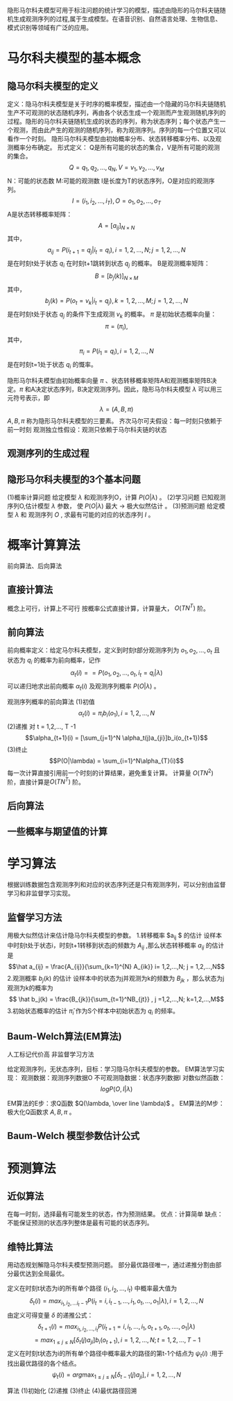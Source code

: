 ﻿#+OPTIONS: tex:dvipng
#+HTML_HEAD: <link rel="stylesheet" type="text/css" href="orgstyle.css"/>

    隐形马尔科夫模型可用于标注问题的统计学习的模型，描述由隐形的马尔科夫链随机生成观测序列的过程,属于生成模型。在语音识别、自然语言处理、生物信息、模式识别等领域有广泛的应用。
* 马尔科夫模型的基本概念
** 隐马尔科夫模型的定义
    定义：隐马尔科夫模型是关于时序的概率模型，描述由一个隐藏的马尔科夫链随机生产不可观测的状态随机序列，再由各个状态生成一个观测而产生观测随机序列的过程。隐形的马尔科夫链随机生成的状态的序列，称为状态序列；每个状态产生一个观测，而由此产生的观测的随机序列，称为观测序列。序列的每一个位置又可以看作一个时刻。
    隐形马尔科夫模型由初始概率分布、状态转移概率分布、以及观测概率分布确定。
    形式定义：
    Q是所有可能的状态的集合，V是所有可能的观测的集合。
    $$ Q = {q_1,q_2,...,q_N}, V = {v_1, v_2, ..., v_M} $$
    N：可能的状态数           M:可能的观测数
    I是长度为T的状态序列，O是对应的观测序列。
    $$ I = (i_1, i_2, ..., i_T),  O = {o_1, o_2, ..., o_T} $$
    A是状态转移概率矩阵：
    $$ A = [a_{ij}]_{N \times
 N} $$
   其中，
   $$a_{ij} = P(i_{t+1} = q_j | i_t = q_i), i= 1,2,...,N; j = 1,2,...,N$$ 
   是在时刻t处于状态 $q_i$ 在时刻t+1跳转到状态 $q_j$ 的概率。
   B是观测概率矩阵：
   $$ B = [b_j(k)]_{N \times M} $$
   其中，
   $$ b_j(k) = P(o_t = v_k | i_t = q_j) , k = 1,2,...,M; j = 1,2,...,N $$
   是在时刻t处于状态 $q_j$ 的条件下生成观测 $v_k$ 的概率。
   $\pi$ 是初始状态概率向量：
   $$ \pi = (\pi_i),$$
   其中，
   $$\pi_i = P(i_1 = q_i) , i = 1,2,..., N$$
   是在时刻t=1处于状态 $q_i$ 的慨率。
   
   隐形马尔科夫模型由初始概率向量 $\pi$ 、状态转移概率矩阵A和观测概率矩阵B决定。$\pi$ 和A决定状态序列，B决定观测序列。因此，隐形马尔科夫模型 $\lambda$ 可以用三元符号表示，即
   $$\lambda = (A,B,\pi)$$
   $A,B,\pi$ 称为隐形马尔科夫模型的三要素。
   齐次马尔可夫假设：每一时刻只依赖于前一时刻
   观测独立性假设：观测只依赖于马尔科夫链的状态

** 观测序列的生成过程
** 隐形马尔科夫模型的3个基本问题
   (1)概率计算问题
       给定模型 $\lambda$ 和观测序列O，计算 $P(O|\lambda)$ 。
   (2)学习问题
       已知观测序列O,估计模型 $\lambda$ 参数， 使 $P(O|\lambda)$ 最大 $\to$ 极大似然估计 。
   (3)预测问题
       给定模型 $\lambda$ 和 观测序列 $O$ , 求最有可能的对应的状态序列 $I$ 。

* 概率计算算法
  前向算法、后向算法
** 直接计算法
   概念上可行，计算上不可行
   按概率公式直接计算，计算量大， $O(TN^T)$ 阶。
** 前向算法
   前向概率定义：给定马尔科夫模型，定义到时刻t部分观测序列为 $o_1, o_2, ..., o_t$ 且状态为 $q_i$ 的概率为前向概率，记作
   $$ \alpha_t(i) = = P(o_1, o_2, ..., o_t, i_t = q_i | \lambda)$$ 
   可以递归地求出前向概率 $\alpha_t(i)$ 及观测序列概率 $P(O|\lambda)$ 。
   
   观测序列概率的前向算法
   (1)初值
   $$\alpha_t(i) = \pi_ib_i(o_1),  i = 1,2,..., N$$
   (2)递推 对 t = 1,2,..., T -1
   $$\alpha_{t+1}(i) = [\sum_{j=1}^N \alpha_t(j)a_{ji}]b_i(o_{t+1})$$ 
   (3)终止
   $$P(O|\lambda) = \sum_{i=1}^N\alpha_{T}(i)$$
   每一次计算直接引用前一个时刻的计算结果，避免重复计算。 计算量 $O(TN^2)$ 阶，直接计算是$O(TN^T)$ 阶。
** 后向算法
** 一些概率与期望值的计算

* 学习算法
  根据训练数据包含观测序列和对应的状态序列还是只有观测序列，可以分别由监督学习和非监督学习实现。

** 监督学习方法
   用极大似然估计来估计隐马尔科夫模型的参数。
   1.转移概率 $a_{ij} $ 的估计
   设样本中时刻t处于状态i，时刻t+1转移到状态j的频数为 $A_{ij}$ ,那么状态转移概率 $a_{ij}$ 的估计是
   $$\hat a_{ij} = \frac{A_{ij}}{\sum_{k=1}^{N}  A_{ik}}  i= 1,2,...,N; j = 1,2,...,N$$
   2.观测概率 $b_j(k)$ 的估计
   设样本中的状态为j并观测为k的频数为 $B_{jk}$ ，那么状态为j观测为k的概率为
   $$ \hat b_j(k) = \frac{B_{jk}}{\sum_{t=1}^NB_{jt}} , j =1,2,...,N; k=1,2,...,M$$
   3.初始状态概率的估计 $\hat \pi_i$ 作为S个样本中初始状态为 $q_i$ 的频率。
** Baum-Welch算法(EM算法)
    人工标记代价高 非监督学习方法

    给定观测序列，无状态序列，目标：学习隐马尔科夫模型的参数。
    EM算法学习实现：
    观测数据：观测序列数据O
    不可观测隐数据：状态序列数据I
    对数似然函数：$$logP(O,I|\lambda)$$

    EM算法的E步：求Q函数 $Q(\lambda, \over
line \lambda)$ 。
    EM算法的M步：极大化Q函数求 $A, B, \pi$ 。
    
** Baum-Welch 模型参数估计公式

* 预测算法
** 近似算法
   在每一时刻，选择最有可能发生的状态，作为预测结果。
   优点：计算简单
   缺点：不能保证预测的状态序列整体是最有可能的状态序列。
** 维特比算法
   用动态规划解隐马尔科夫模型预测问题。
   部分最优路径唯一，通过递推分割由部分最优达到全局最优。
   
   定义在时刻t状态为i的所有单个路径 $(i_1, i_2, ..., i_t)$ 中概率最大值为
   $$ \delta_t(i) = max_{i_1,i_2,...i_t-1} P(i_t = i, i_{t-1}, ..., i_1, o_t, ..., o_1|\lambda), i=1,2,...,N$$
   由定义可得变量 $\delta$ 的递推公式：
   $$\delta_{t+1}(i) = max_{i_1, i_2, ..., i_t} P(i_{t+1} = i, i_t, ..., i_1, o_{t+1}, o_t, ...., o_1| \lambda)$$
	    $$= max_{1 \le j \le N}[\delta_t(j)a_{ji}]b_i(o_{t+1}),  i= 1,2,...,N; t =1,2,...,T-1$$
   定义在时刻t状态为i的所有单个路径中概率最大的路径的第t-1个结点为 $\psi_t(i )$ :用于找出最优路径的各个结点。
   $$\psi_t(i) = arg\max_{1\le j \le N}[\delta_{t-1}(j)a_{ji}], i =1,2,...,N$$

   算法
   (1)初始化
   (2)递推
   (3)终止
   (4)最优路径回溯
